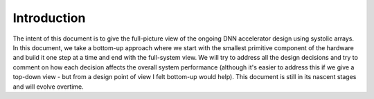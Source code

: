 ############
Introduction
############

The intent of this document is to give the full-picture view of the ongoing DNN accelerator design using systolic arrays. In this document, we take a bottom-up approach where we start with the smallest primitive component of the hardware and build it one step at a time and end with the full-system view. We will try to address all the design decisions and try to comment on how each decision affects the overall system performance (although it's easier to address this if we give a top-down view - but from a design point of view I felt bottom-up would help). This document is still in its nascent stages and will evolve overtime. 
